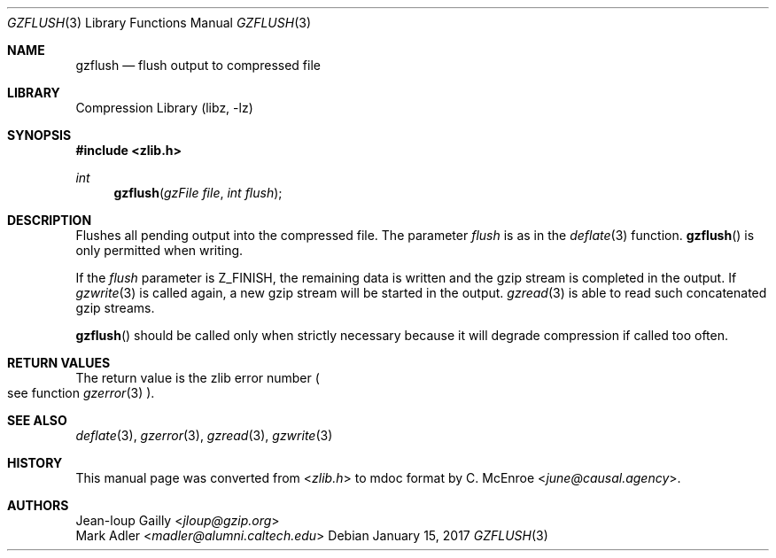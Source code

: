 .Dd January 15, 2017
.Dt GZFLUSH 3
.Os
.
.Sh NAME
.Nm gzflush
.Nd flush output to compressed file
.
.Sh LIBRARY
.Lb libz
.
.Sh SYNOPSIS
.In zlib.h
.Ft int
.Fn gzflush "gzFile file" "int flush"
.
.Sh DESCRIPTION
Flushes all pending output
into the compressed file.
The parameter
.Fa flush
is as in the
.Xr deflate 3
function.
.Fn gzflush
is only permitted when writing.
.
.Pp
If the
.Fa flush
parameter is
.Dv Z_FINISH ,
the remaining data is written
and the gzip stream
is completed in the output.
If
.Xr gzwrite 3
is called again,
a new gzip stream
will be started in the output.
.Xr gzread 3
is able to read
such concatenated gzip streams.
.
.Pp
.Fn gzflush
should be called only when strictly necessary
because it will degrade compression
if called too often.
.
.Sh RETURN VALUES
The return value
is the zlib error number
.Po
see function
.Xr gzerror 3
.Pc .
.
.Sh SEE ALSO
.Xr deflate 3 ,
.Xr gzerror 3 ,
.Xr gzread 3 ,
.Xr gzwrite 3
.
.Sh HISTORY
This manual page was converted from
.In zlib.h
to mdoc format by
.An C. McEnroe Aq Mt june@causal.agency .
.
.Sh AUTHORS
.An Jean-loup Gailly Aq Mt jloup@gzip.org
.An Mark Adler Aq Mt madler@alumni.caltech.edu
